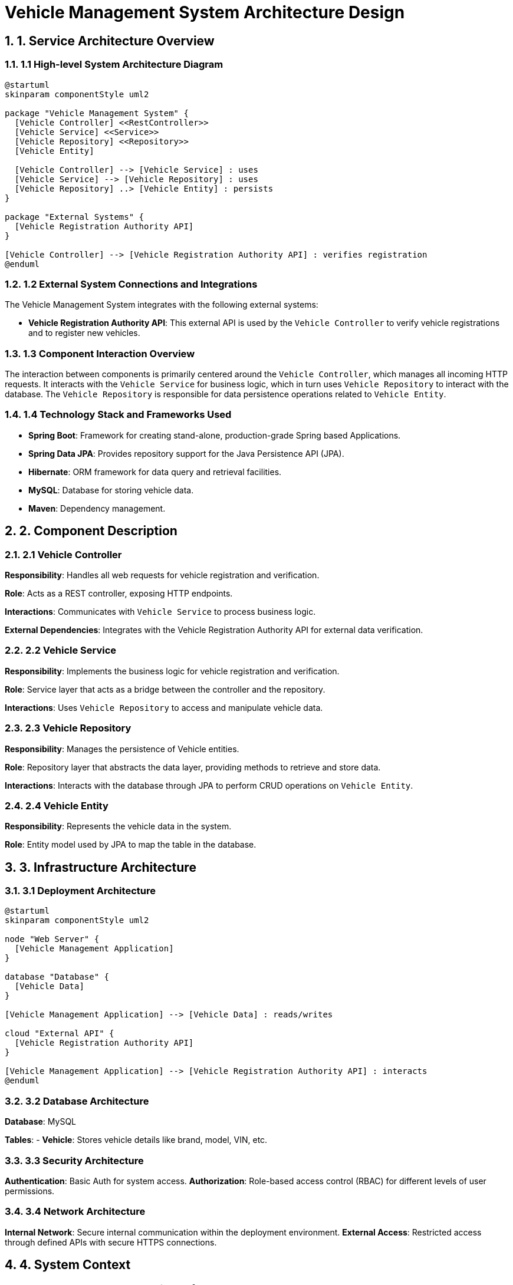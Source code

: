 = Vehicle Management System Architecture Design

:toc:
:toc-placement: auto
:icons: font
:sectnums:
:sectnumlevels: 5

== 1. Service Architecture Overview

=== 1.1 High-level System Architecture Diagram

[plantuml, "system-architecture", png]
----
@startuml
skinparam componentStyle uml2

package "Vehicle Management System" {
  [Vehicle Controller] <<RestController>>
  [Vehicle Service] <<Service>>
  [Vehicle Repository] <<Repository>>
  [Vehicle Entity]

  [Vehicle Controller] --> [Vehicle Service] : uses
  [Vehicle Service] --> [Vehicle Repository] : uses
  [Vehicle Repository] ..> [Vehicle Entity] : persists
}

package "External Systems" {
  [Vehicle Registration Authority API]
}

[Vehicle Controller] --> [Vehicle Registration Authority API] : verifies registration
@enduml
----

=== 1.2 External System Connections and Integrations

The Vehicle Management System integrates with the following external systems:

- **Vehicle Registration Authority API**: This external API is used by the `Vehicle Controller` to verify vehicle registrations and to register new vehicles.

=== 1.3 Component Interaction Overview

The interaction between components is primarily centered around the `Vehicle Controller`, which manages all incoming HTTP requests. It interacts with the `Vehicle Service` for business logic, which in turn uses `Vehicle Repository` to interact with the database. The `Vehicle Repository` is responsible for data persistence operations related to `Vehicle Entity`.

=== 1.4 Technology Stack and Frameworks Used

- **Spring Boot**: Framework for creating stand-alone, production-grade Spring based Applications.
- **Spring Data JPA**: Provides repository support for the Java Persistence API (JPA).
- **Hibernate**: ORM framework for data query and retrieval facilities.
- **MySQL**: Database for storing vehicle data.
- **Maven**: Dependency management.

== 2. Component Description

=== 2.1 Vehicle Controller

*Responsibility*: Handles all web requests for vehicle registration and verification.

*Role*: Acts as a REST controller, exposing HTTP endpoints.

*Interactions*: Communicates with `Vehicle Service` to process business logic.

*External Dependencies*: Integrates with the Vehicle Registration Authority API for external data verification.

=== 2.2 Vehicle Service

*Responsibility*: Implements the business logic for vehicle registration and verification.

*Role*: Service layer that acts as a bridge between the controller and the repository.

*Interactions*: Uses `Vehicle Repository` to access and manipulate vehicle data.

=== 2.3 Vehicle Repository

*Responsibility*: Manages the persistence of Vehicle entities.

*Role*: Repository layer that abstracts the data layer, providing methods to retrieve and store data.

*Interactions*: Interacts with the database through JPA to perform CRUD operations on `Vehicle Entity`.

=== 2.4 Vehicle Entity

*Responsibility*: Represents the vehicle data in the system.

*Role*: Entity model used by JPA to map the table in the database.

== 3. Infrastructure Architecture

=== 3.1 Deployment Architecture

[plantuml, "deployment-architecture", png]
----
@startuml
skinparam componentStyle uml2

node "Web Server" {
  [Vehicle Management Application]
}

database "Database" {
  [Vehicle Data]
}

[Vehicle Management Application] --> [Vehicle Data] : reads/writes

cloud "External API" {
  [Vehicle Registration Authority API]
}

[Vehicle Management Application] --> [Vehicle Registration Authority API] : interacts
@enduml
----

=== 3.2 Database Architecture

*Database*: MySQL

*Tables*:
- **Vehicle**: Stores vehicle details like brand, model, VIN, etc.

=== 3.3 Security Architecture

*Authentication*: Basic Auth for system access.
*Authorization*: Role-based access control (RBAC) for different levels of user permissions.

=== 3.4 Network Architecture

*Internal Network*: Secure internal communication within the deployment environment.
*External Access*: Restricted access through defined APIs with secure HTTPS connections.

== 4. System Context

=== 4.1 External Systems and Their Interfaces

- **Vehicle Registration Authority API**: Provides endpoints for vehicle registration verification and new vehicle registration.

=== 4.2 Data Flow Between Systems

The `Vehicle Controller` sends vehicle data to the Vehicle Registration Authority API to verify and register vehicles. Responses are used to update the system or notify users.

=== 4.3 Authentication and Authorization Flows at System Level

Authentication is managed via Basic Auth where users provide credentials to access the system. Authorization is handled through RBAC, ensuring users only access data and actions appropriate to their roles.

== Conclusion

This document provides a comprehensive overview of the architecture for the Vehicle Management System. It is designed to give architects and senior developers a clear understanding of the system's design and operations, ensuring effective planning, development, and maintenance.